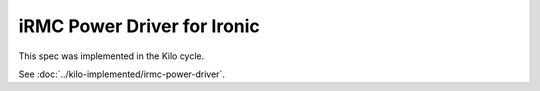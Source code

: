 ..
 This work is licensed under a Creative Commons Attribution 3.0 Unported
 License.

 http://creativecommons.org/licenses/by/3.0/legalcode

============================
iRMC Power Driver for Ironic
============================

This spec was implemented in the Kilo cycle.

See :doc:`../kilo-implemented/irmc-power-driver`.
